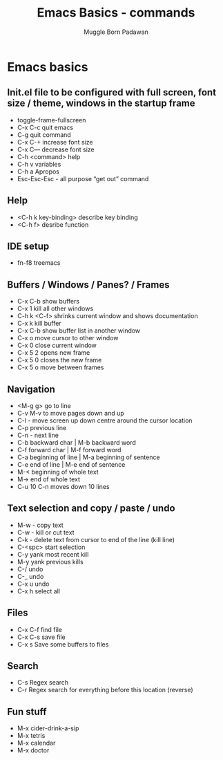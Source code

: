 #+Title: Emacs Basics - commands
#+Author: Muggle Born Padawan

* Emacs basics

** Init.el file to be configured with full screen, font size / theme, windows in the startup frame  

  - toggle-frame-fullscreen
  - C-x C-c quit emacs
  - C-g quit command
  - C-x C-+ increase font size
  - C-x C— decrease font size 
  - C-h <command> help 
  - C-h v variables
  - C-h a Apropos 
  - Esc-Esc-Esc - all purpose “get out” command
    
** Help
  - <C-h k key-binding> describe key binding
  - <C-h f> desribe function 

** IDE setup
  - fn-f8 treemacs

** Buffers / Windows / Panes? / Frames
  - C-x C-b show buffers
  - C-x 1 kill all other windows
  - C-h k <C-f> shrinks current window and shows documentation 
  - C-x k kill buffer
  - C-x C-b show buffer list in another window 
  - C-x o move cursor to other window
  - C-x 0 close current window 
  - C-x 5 2 opens new frame
  - C-x 5 0 closes the new frame 
  - C-x 5 o move between frames

** Navigation
  - <M-g g> go to line
  - C-v M-v to move pages down and up
  - C-l - move screen up down centre around the cursor location 
  - C-p previous line
  - C-n - next line
  - C-b backward char | M-b backward word
  - C-f forward char | M-f forward word 
  - C-a beginning of line | M-a beginning of sentence
  - C-e end of line | M-e end of sentence 
  - M-< beginning of whole text
  - M-> end of whole text
  - C-u 10 C-n moves down 10 lines 

** Text selection and copy / paste / undo 
  - M-w - copy text
  - C-w - kill or cut text
  - C-k - delete text from cursor to end of the line (kill line)
  - C-<spc> start selection 
  - C-y yank most recent kill
  - M-y yank previous kills
  - C-/ undo 
  - C-_ undo
  - C-x u undo 
  - C-x h select all


** Files
  - C-x C-f find file
  - C-x C-s save file
  - C-x s Save some buffers to files


** Search
  - C-s Regex search
  - C-r Regex search for everything before this location (reverse) 


** Fun stuff
 - M-x cider-drink-a-sip
 - M-x tetris
 - M-x calendar
 - M-x doctor
